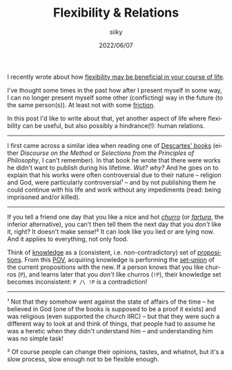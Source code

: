 #+TITLE: Flexibility & Relations
#+AUTHOR: siiky
#+DATE: 2022/06/07
#+LANGUAGE: en

I recently wrote about how [[file:/philosophy/flexibility-life.html][flexibility may be beneficial in your course of life]].

I've thought some times in the past how after I present myself in some way, I
can no longer present myself some other (conflicting) way in the future (to the
same person(s)). At least not with some [[https://en.wikipedia.org/wiki/Friction][friction]].

In this post I'd like to write about that, yet another aspect of life where
flexibility can be useful, but also possibly a hindrance(!): human relations.

-----

I first came across a similar idea when reading one of [[file:/books/list.html][Descartes' books]] (either
/Discourse on the Method/ or /Selections from the Principles of Philosophy/, I
can't remember). In that book he wrote that there were works he didn't want to
publish during his lifetime. /Wut? why?/ And he goes on to explain that his
works were often controversial due to their nature -- religion and God, were
particularly controversial¹ -- and by not publishing them he could continue with
his life and work without any impediments (read: being imprisoned and/or
killed).

-----

If you tell a friend one day that you like a nice and hot [[https://en.wikipedia.org/wiki/Churro][/churro/]] (or
[[https://en.wikipedia.org/wiki/Fartura_(food)][/fartura/]], the inferior alternative), you can't then tell them the next day that
you /don't/ like it, right? It doesn't make sense!² It can look like you lied or
are lying now. And it applies to everything, not only food.

Think of [[https://en.wikipedia.org/wiki/Knowledge][knowledge]] as a (consistent, i.e. non-contradictory) set of
[[https://en.wikipedia.org/wiki/Proposition][propositions]]. From this [[https://en.wikipedia.org/wiki/Point_of_view_(philosophy)][POV]], acquiring knowledge is performing the [[https://en.wikipedia.org/wiki/Set_union][set-union]] of
the current propositions with the new. If a person knows that you like churros
(=P=), and learns later that you /don't/ like churros (=!P=), their knowledge
set becomes inconsistent: =P /\ !P= is a contradiction!

-----

¹ Not that they somehow went against the state of affairs of the time -- he
believed in God (one of the books is supposed to be a proof it exists) and was
religious (even supported the church IIRC) -- but that they were such a
different way to look at and think of things, that people had to assume he was a
heretic when they didn't understand him -- and understanding him was no simple
task!

² Of course people can change their opinions, tastes, and whatnot, but it's a
slow process, slow enough not to be flexible enough.
